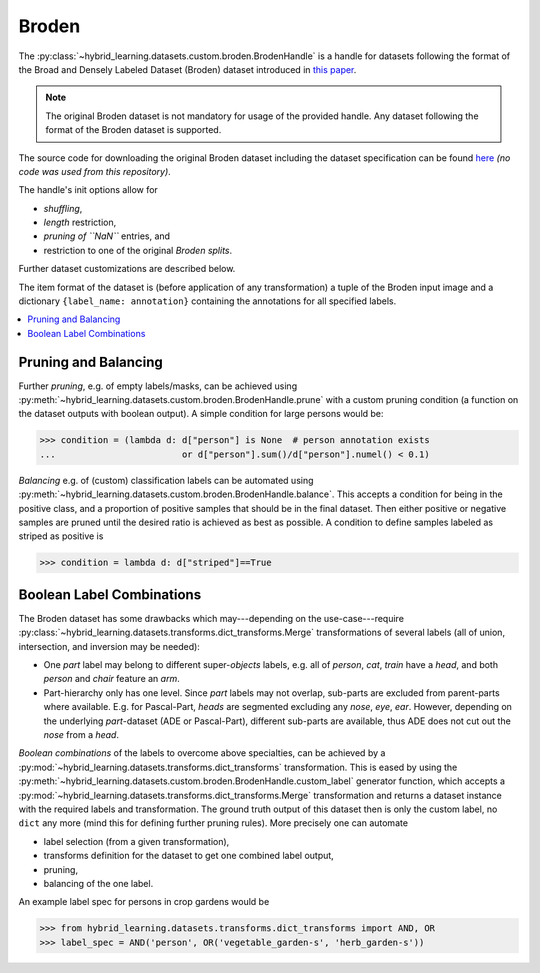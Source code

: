 Broden
======

The :py:class:`~hybrid_learning.datasets.custom.broden.BrodenHandle` is a handle
for datasets following the format of the Broad and Densely Labeled Dataset (Broden)
dataset introduced in `this paper <https://doi.org/10.1109/CVPR.2017.354>`_.

.. note::
    The original Broden dataset is not mandatory for usage of the provided handle.
    Any dataset following the format of the Broden dataset is supported.

The source code for downloading the original Broden dataset including the dataset specification can be found
`here <https://github.com/CSAILVision/NetDissect-Lite/blob/master/script/dlbroden.sh>`_
*(no code was used from this repository)*.

The handle's init options allow for

- *shuffling*,
- *length* restriction,
- *pruning of ``NaN``* entries, and
- restriction to one of the original *Broden splits*.

Further dataset customizations are described below.

The item format of the dataset is (before application of any transformation)
a tuple of the Broden input image and a dictionary ``{label_name: annotation}``
containing the annotations for all specified labels.


.. contents:: :local:


Pruning and Balancing
---------------------

Further *pruning*, e.g. of empty labels/masks, can be achieved using
:py:meth:`~hybrid_learning.datasets.custom.broden.BrodenHandle.prune` with a custom
pruning condition (a function on the dataset outputs with boolean output).
A simple condition for large persons would be:

>>> condition = (lambda d: d["person"] is None  # person annotation exists
...                        or d["person"].sum()/d["person"].numel() < 0.1)

*Balancing* e.g. of (custom) classification labels can be automated
using :py:meth:`~hybrid_learning.datasets.custom.broden.BrodenHandle.balance`.
This accepts a condition for being in the positive class, and a
proportion of positive samples that should be in the final dataset.
Then either positive or negative samples are pruned until the desired
ratio is achieved as best as possible.
A condition to define samples labeled as striped as positive is

>>> condition = lambda d: d["striped"]==True


Boolean Label Combinations
--------------------------

The Broden dataset has some drawbacks which may---depending on the
use-case---require
:py:class:`~hybrid_learning.datasets.transforms.dict_transforms.Merge` transformations
of several labels (all of union, intersection, and inversion may be needed):

- One *part* label may belong to different super-*objects* labels,
  e.g. all of *person*, *cat*, *train* have a *head*, and both *person* and
  *chair* feature an *arm*.
- Part-hierarchy only has one level.
  Since *part* labels may not overlap, sub-parts are excluded from
  parent-parts where available. E.g. for Pascal-Part, *heads* are
  segmented excluding any *nose*, *eye*, *ear*.
  However, depending on the underlying *part*-dataset (ADE or Pascal-Part),
  different sub-parts are available, thus ADE does not cut out the *nose*
  from a *head*.

*Boolean combinations* of the labels to overcome above specialties,
can be achieved by a :py:mod:`~hybrid_learning.datasets.transforms.dict_transforms`
transformation. This is eased by using the
:py:meth:`~hybrid_learning.datasets.custom.broden.BrodenHandle.custom_label`
generator function, which accepts a
:py:mod:`~hybrid_learning.datasets.transforms.dict_transforms.Merge`
transformation and returns a dataset instance with the required labels
and transformation. The ground truth output of this dataset then is
only the custom label, no ``dict`` any more (mind this for defining further
pruning rules). More precisely one can automate

- label selection (from a given transformation),
- transforms definition for the dataset to get one combined label output,
- pruning,
- balancing of the one label.

An example label spec for persons in crop gardens would be

>>> from hybrid_learning.datasets.transforms.dict_transforms import AND, OR
>>> label_spec = AND('person', OR('vegetable_garden-s', 'herb_garden-s'))
